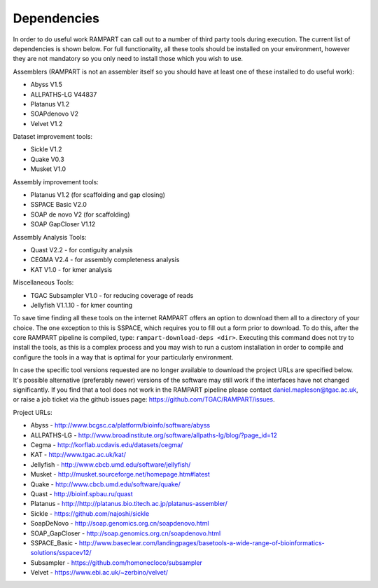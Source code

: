

.. _dependencies:

Dependencies
============

In order to do useful work RAMPART can call out to a number of third party tools during execution.  The current list of dependencies is shown below.  For full functionality, all these tools should be installed on your environment, however they are not mandatory so you only need to install those which you wish to use.

Assemblers (RAMPART is not an assembler itself so you should have at least one of these installed to do useful work):

* Abyss V1.5
* ALLPATHS-LG V44837
* Platanus V1.2
* SOAPdenovo V2
* Velvet V1.2

Dataset improvement tools:

* Sickle V1.2
* Quake V0.3
* Musket V1.0

Assembly improvement tools:

* Platanus V1.2 (for scaffolding and gap closing)
* SSPACE Basic V2.0
* SOAP de novo V2 (for scaffolding)
* SOAP GapCloser V1.12

Assembly Analysis Tools:

* Quast V2.2 - for contiguity analysis
* CEGMA V2.4 - for assembly completeness analysis
* KAT V1.0 - for kmer analysis

Miscellaneous Tools:

* TGAC Subsampler V1.0 - for reducing coverage of reads
* Jellyfish V1.1.10 - for kmer counting

To save time finding all these tools on the internet RAMPART offers an option to download them all to a directory of your choice.  The one exception to this is SSPACE, which requires you to fill out a form prior to download.  To do this, after the core RAMPART pipeline is compiled, type: ``rampart-download-deps <dir>``.  Executing this command does not try to install the tools, as this is a complex process and you may wish to run a custom installation in order to compile and configure the tools in a way that is optimal for your particularly environment.

In case the specific tool versions requested are no longer available to download the project URLs are specified below.  It's possible alternative (preferably newer) versions of the software may still work if the interfaces have not changed significantly.  If you find that a tool does not work in the RAMPART pipeline please contact daniel.mapleson@tgac.ac.uk, or raise a job ticket via the github issues page: https://github.com/TGAC/RAMPART/issues.  

Project URLs:

* Abyss           - http://www.bcgsc.ca/platform/bioinfo/software/abyss
* ALLPATHS-LG     - http://www.broadinstitute.org/software/allpaths-lg/blog/?page_id=12
* Cegma           - http://korflab.ucdavis.edu/datasets/cegma/
* KAT             - http://www.tgac.ac.uk/kat/
* Jellyfish       - http://www.cbcb.umd.edu/software/jellyfish/
* Musket          - http://musket.sourceforge.net/homepage.htm#latest
* Quake           - http://www.cbcb.umd.edu/software/quake/
* Quast           - http://bioinf.spbau.ru/quast
* Platanus        - http://http://platanus.bio.titech.ac.jp/platanus-assembler/
* Sickle          - https://github.com/najoshi/sickle
* SoapDeNovo      - http://soap.genomics.org.cn/soapdenovo.html
* SOAP_GapCloser  - http://soap.genomics.org.cn/soapdenovo.html
* SSPACE_Basic    - http://www.baseclear.com/landingpages/basetools-a-wide-range-of-bioinformatics-solutions/sspacev12/
* Subsampler      - https://github.com/homonecloco/subsampler
* Velvet          - https://www.ebi.ac.uk/~zerbino/velvet/

